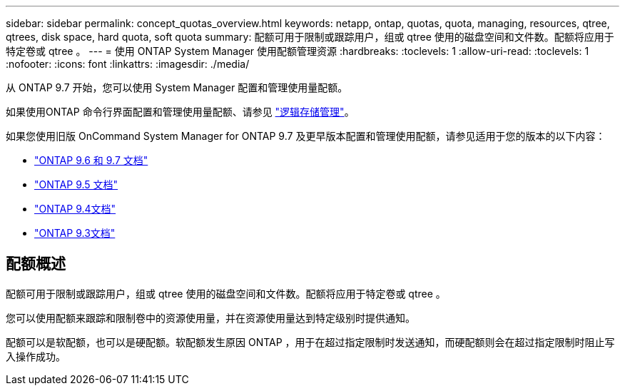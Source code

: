 ---
sidebar: sidebar 
permalink: concept_quotas_overview.html 
keywords: netapp, ontap, quotas, quota, managing, resources, qtree, qtrees, disk space, hard quota, soft quota 
summary: 配额可用于限制或跟踪用户，组或 qtree 使用的磁盘空间和文件数。配额将应用于特定卷或 qtree 。 
---
= 使用 ONTAP System Manager 使用配额管理资源
:hardbreaks:
:toclevels: 1
:allow-uri-read: 
:toclevels: 1
:nofooter: 
:icons: font
:linkattrs: 
:imagesdir: ./media/


[role="lead"]
从 ONTAP 9.7 开始，您可以使用 System Manager 配置和管理使用量配额。

如果使用ONTAP 命令行界面配置和管理使用量配额、请参见 link:./volumes/index.html["逻辑存储管理"]。

如果您使用旧版 OnCommand System Manager for ONTAP 9.7 及更早版本配置和管理使用配额，请参见适用于您的版本的以下内容：

* link:http://docs.netapp.com/us-en/ontap-system-manager-classic/online-help-96-97/index.html["ONTAP 9.6 和 9.7 文档"^]
* link:https://mysupport.netapp.com/documentation/docweb/index.html?productID=62686&language=en-US["ONTAP 9.5 文档"^]
* link:https://mysupport.netapp.com/documentation/docweb/index.html?productID=62594&language=en-US["ONTAP 9.4文档"^]
* link:https://mysupport.netapp.com/documentation/docweb/index.html?productID=62579&language=en-US["ONTAP 9.3文档"^]




== 配额概述

配额可用于限制或跟踪用户，组或 qtree 使用的磁盘空间和文件数。配额将应用于特定卷或 qtree 。

您可以使用配额来跟踪和限制卷中的资源使用量，并在资源使用量达到特定级别时提供通知。

配额可以是软配额，也可以是硬配额。软配额发生原因 ONTAP ，用于在超过指定限制时发送通知，而硬配额则会在超过指定限制时阻止写入操作成功。
